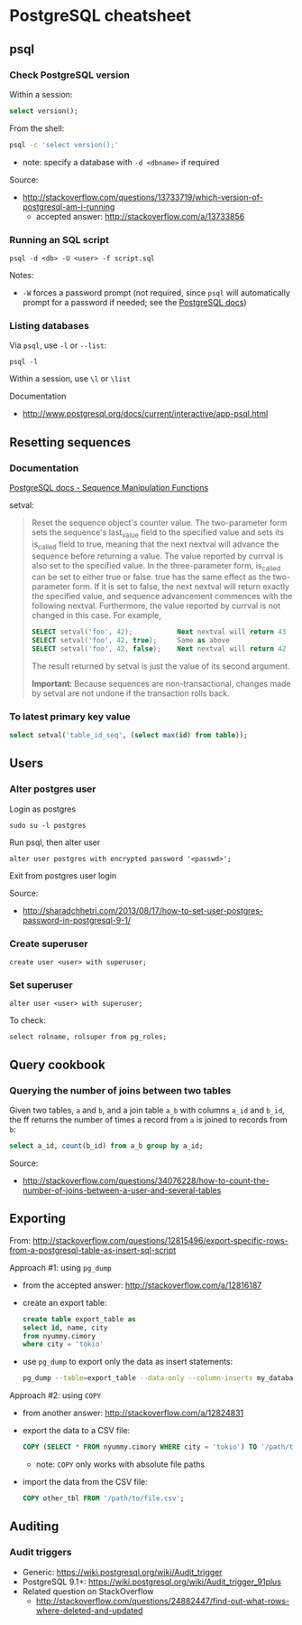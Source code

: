* PostgreSQL cheatsheet
** psql
*** Check PostgreSQL version
Within a session:
#+BEGIN_SRC sql
select version();
#+END_SRC

From the shell:
#+BEGIN_SRC sh
psql -c 'select version();'
#+END_SRC
- note: specify a database with =-d <dbname>= if required

Source:
- http://stackoverflow.com/questions/13733719/which-version-of-postgresql-am-i-running
  - accepted answer: http://stackoverflow.com/a/13733856

*** Running an SQL script
#+BEGIN_SRC 
psql -d <db> -U <user> -f script.sql
#+END_SRC

Notes:
- =-W= forces a password prompt (not required, since =psql= will automatically prompt for a password if needed; see the [[http://www.postgresql.org/docs/current/static/app-psql.html][PostgreSQL docs]])

*** Listing databases
Via =psql=, use =-l= or =--list=:
#+BEGIN_SRC 
psql -l
#+END_SRC

Within a session, use =\l= or =\list=

Documentation
- http://www.postgresql.org/docs/current/interactive/app-psql.html

** Resetting sequences
*** Documentation
[[http://www.postgresql.org/docs/current/static/functions-sequence.html][PostgreSQL docs - Sequence Manipulation Functions]]

setval:
#+BEGIN_QUOTE
Reset the sequence object's counter value. The two-parameter form sets the sequence's last_value field to the specified value and sets its is_called field to true, meaning that the next nextval will advance the sequence before returning a value. The value reported by currval is also set to the specified value. In the three-parameter form, is_called can be set to either true or false. true has the same effect as the two-parameter form. If it is set to false, the next nextval will return exactly the specified value, and sequence advancement commences with the following nextval. Furthermore, the value reported by currval is not changed in this case. For example,

#+BEGIN_SRC sql
SELECT setval('foo', 42);           Next nextval will return 43
SELECT setval('foo', 42, true);     Same as above
SELECT setval('foo', 42, false);    Next nextval will return 42
#+END_SRC

The result returned by setval is just the value of its second argument.

*Important*: Because sequences are non-transactional, changes made by setval are not undone if the transaction rolls back.
#+END_QUOTE

*** To latest primary key value
#+BEGIN_SRC sql
select setval('table_id_seq', (select max(id) from table));
#+END_SRC

** Users
*** Alter postgres user
Login as postgres
#+BEGIN_SRC 
sudo su -l postgres
#+END_SRC

Run psql, then alter user
#+BEGIN_SRC 
alter user postgres with encrypted password '<passwd>';
#+END_SRC

Exit from postgres user login

Source:
- http://sharadchhetri.com/2013/08/17/how-to-set-user-postgres-password-in-postgresql-9-1/

*** Create superuser
#+BEGIN_SRC 
create user <user> with superuser;
#+END_SRC

*** Set superuser
#+BEGIN_SRC 
alter user <user> with superuser;
#+END_SRC

To check:
#+BEGIN_SRC 
select rolname, rolsuper from pg_roles;
#+END_SRC

** Query cookbook
*** Querying the number of joins between two tables
Given two tables, =a= and =b=, and a join table =a_b= with columns =a_id= and =b_id=, the ff returns the number of times a record from =a= is joined to records from =b=:

#+BEGIN_SRC sql
select a_id, count(b_id) from a_b group by a_id;
#+END_SRC

Source:
- http://stackoverflow.com/questions/34076228/how-to-count-the-number-of-joins-between-a-user-and-several-tables

** Exporting
From:
http://stackoverflow.com/questions/12815496/export-specific-rows-from-a-postgresql-table-as-insert-sql-script

Approach #1: using =pg_dump=
- from the accepted answer: http://stackoverflow.com/a/12816187
- create an export table:
  #+BEGIN_SRC sql
  create table export_table as 
  select id, name, city
  from nyummy.cimory
  where city = 'tokio'
  #+END_SRC
- use =pg_dump= to export only the data as insert statements:
  #+BEGIN_SRC sh
  pg_dump --table=export_table --data-only --column-inserts my_database > data.sql 
  #+END_SRC

Approach #2: using =COPY=
- from another answer: http://stackoverflow.com/a/12824831
- export the data to a CSV file:
  #+BEGIN_SRC sql
  COPY (SELECT * FROM nyummy.cimory WHERE city = 'tokio') TO '/path/to/file.csv';
  #+END_SRC
  - note: =COPY= only works with absolute file paths
- import the data from the CSV file:
  #+BEGIN_SRC sql
  COPY other_tbl FROM '/path/to/file.csv';
  #+END_SRC

** Auditing
*** Audit triggers
- Generic: https://wiki.postgresql.org/wiki/Audit_trigger
- PostgreSQL 9.1+: https://wiki.postgresql.org/wiki/Audit_trigger_91plus
- Related question on StackOverflow
  - http://stackoverflow.com/questions/24882447/find-out-what-rows-where-deleted-and-updated
